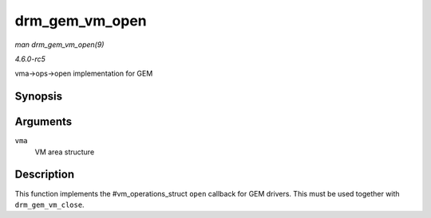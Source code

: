 .. -*- coding: utf-8; mode: rst -*-

.. _API-drm-gem-vm-open:

===============
drm_gem_vm_open
===============

*man drm_gem_vm_open(9)*

*4.6.0-rc5*

vma->ops->open implementation for GEM


Synopsis
========

.. c:function:: void drm_gem_vm_open( struct vm_area_struct * vma )

Arguments
=========

``vma``
    VM area structure


Description
===========

This function implements the #vm_operations_struct ``open`` callback
for GEM drivers. This must be used together with ``drm_gem_vm_close``.


.. ------------------------------------------------------------------------------
.. This file was automatically converted from DocBook-XML with the dbxml
.. library (https://github.com/return42/sphkerneldoc). The origin XML comes
.. from the linux kernel, refer to:
..
.. * https://github.com/torvalds/linux/tree/master/Documentation/DocBook
.. ------------------------------------------------------------------------------
